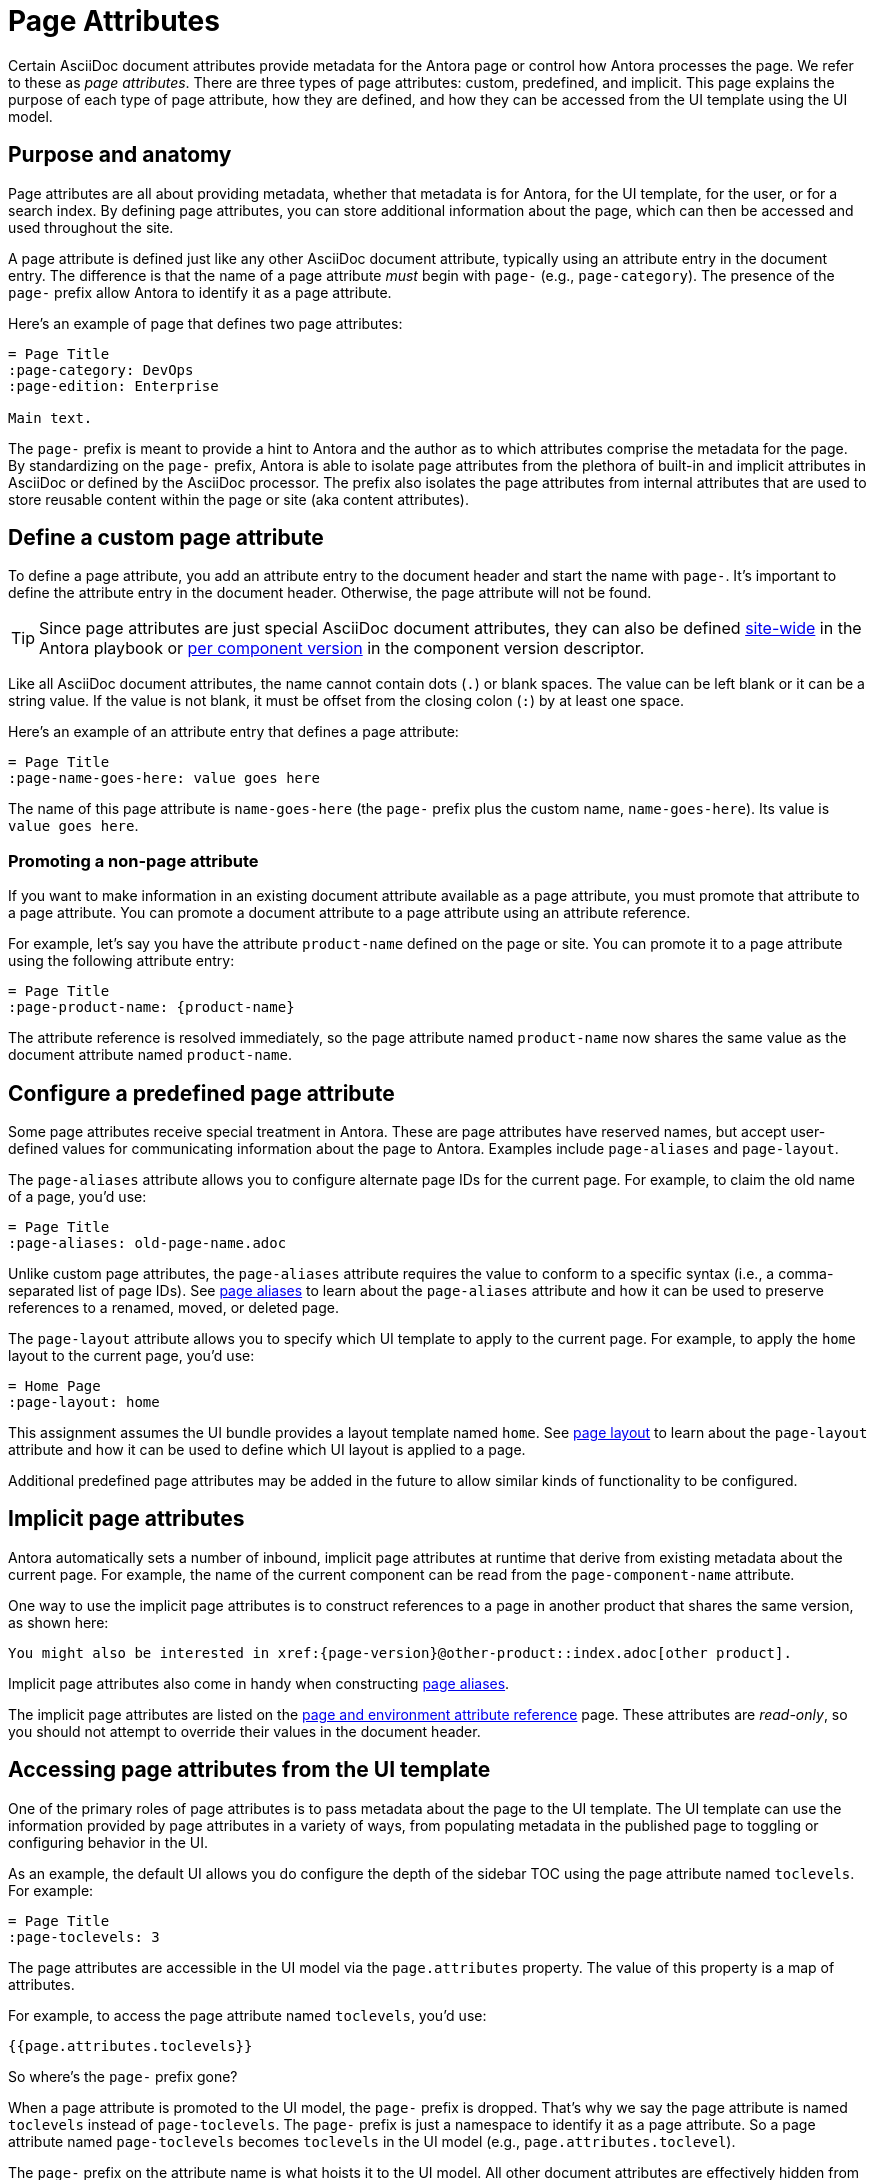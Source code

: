 = Page Attributes

Certain AsciiDoc document attributes provide metadata for the Antora page or control how Antora processes the page.
We refer to these as [.term]_page attributes_.
There are three types of page attributes: custom, predefined, and implicit.
This page explains the purpose of each type of page attribute, how they are defined, and how they can be accessed from the UI template using the UI model.

== Purpose and anatomy

Page attributes are all about providing metadata, whether that metadata is for Antora, for the UI template, for the user, or for a search index.
By defining page attributes, you can store additional information about the page, which can then be accessed and used throughout the site.

A page attribute is defined just like any other AsciiDoc document attribute, typically using an attribute entry in the document entry.
The difference is that the name of a page attribute _must_ begin with `page-` (e.g., `page-category`).
The presence of the `page-` prefix allow Antora to identify it as a page attribute.

Here's an example of page that defines two page attributes:

[source,asciidoc]
----
= Page Title
:page-category: DevOps
:page-edition: Enterprise

Main text.
----

The `page-` prefix is meant to provide a hint to Antora and the author as to which attributes comprise the metadata for the page.
By standardizing on the `page-` prefix, Antora is able to isolate page attributes from the plethora of built-in and implicit attributes in AsciiDoc or defined by the AsciiDoc processor.
The prefix also isolates the page attributes from internal attributes that are used to store reusable content within the page or site (aka content attributes).

[#custom-attribute]
== Define a custom page attribute

To define a page attribute, you add an attribute entry to the document header and start the name with `page-`.
It's important to define the attribute entry in the document header.
Otherwise, the page attribute will not be found.

TIP: Since page attributes are just special AsciiDoc document attributes, they can also be defined xref:playbook:site-attributes.adoc[site-wide] in the Antora playbook or xref:ROOT:component-attributes.adoc[per component version] in the component version descriptor.

Like all AsciiDoc document attributes, the name cannot contain dots (`.`) or blank spaces.
The value can be left blank or it can be a string value.
If the value is not blank, it must be offset from the closing colon (`:`) by at least one space.

Here's an example of an attribute entry that defines a page attribute:

[source,asciidoc]
----
= Page Title
:page-name-goes-here: value goes here
----

The name of this page attribute is `name-goes-here` (the `page-` prefix plus the custom name, `name-goes-here`).
Its value is `value goes here`.

=== Promoting a non-page attribute

If you want to make information in an existing document attribute available as a page attribute, you must promote that attribute to a page attribute.
You can promote a document attribute to a page attribute using an attribute reference.

For example, let's say you have the attribute `product-name` defined on the page or site.
You can promote it to a page attribute using the following attribute entry:

[source,asciidoc]
----
= Page Title
:page-product-name: {product-name}
----

The attribute reference is resolved immediately, so the page attribute named `product-name` now shares the same value as the document attribute named `product-name`.

== Configure a predefined page attribute

Some page attributes receive special treatment in Antora.
These are page attributes have reserved names, but accept user-defined values for communicating information about the page to Antora.
Examples include `page-aliases` and `page-layout`.

The `page-aliases` attribute allows you to configure alternate page IDs for the current page.
For example, to claim the old name of a page, you'd use:

[source,asciidoc]
----
= Page Title
:page-aliases: old-page-name.adoc
----

Unlike custom page attributes, the `page-aliases` attribute requires the value to conform to a specific syntax (i.e., a comma-separated list of page IDs).
See xref:page-aliases.adoc[page aliases] to learn about the `page-aliases` attribute and how it can be used to preserve references to a renamed, moved, or deleted page.

The `page-layout` attribute allows you to specify which UI template to apply to the current page.
For example, to apply the `home` layout to the current page, you'd use:

[source,asciidoc]
----
= Home Page
:page-layout: home
----

This assignment assumes the UI bundle provides a layout template named `home`.
See xref:page-layout.adoc[page layout] to learn about the `page-layout` attribute and how it can be used to define which UI layout is applied to a page.

Additional predefined page attributes may be added in the future to allow similar kinds of functionality to be configured.

== Implicit page attributes

Antora automatically sets a number of inbound, implicit page attributes at runtime that derive from existing metadata about the current page.
For example, the name of the current component can be read from the `page-component-name` attribute.

One way to use the implicit page attributes is to construct references to a page in another product that shares the same version, as shown here:

[source,asciidoc]
----
You might also be interested in xref:{page-version}@other-product::index.adoc[other product].
----

Implicit page attributes also come in handy when constructing xref:page-aliases.adoc[page aliases].

The implicit page attributes are listed on the xref:ROOT:environment-and-page-attributes.adoc[page and environment attribute reference] page.
These attributes are _read-only_, so you should not attempt to override their values in the document header.

== Accessing page attributes from the UI template

One of the primary roles of page attributes is to pass metadata about the page to the UI template.
The UI template can use the information provided by page attributes in a variety of ways, from populating metadata in the published page to toggling or configuring behavior in the UI.

As an example, the default UI allows you do configure the depth of the sidebar TOC using the page attribute named `toclevels`.
For example:

[source,asciidoc]
----
= Page Title
:page-toclevels: 3
----

The page attributes are accessible in the UI model via the `page.attributes` property.
The value of this property is a map of attributes.

For example, to access the page attribute named `toclevels`, you'd use:

[source,hbs]
----
{{page.attributes.toclevels}}
----

So where's the `page-` prefix gone?

When a page attribute is promoted to the UI model, the `page-` prefix is dropped.
That's why we say the page attribute is named `toclevels` instead of `page-toclevels`.
The `page-` prefix is just a namespace to identify it as a page attribute.
So a page attribute named `page-toclevels` becomes `toclevels` in the UI model (e.g., `page.attributes.toclevel`).

The `page-` prefix on the attribute name is what hoists it to the UI model.
All other document attributes are effectively hidden from the UI model.
